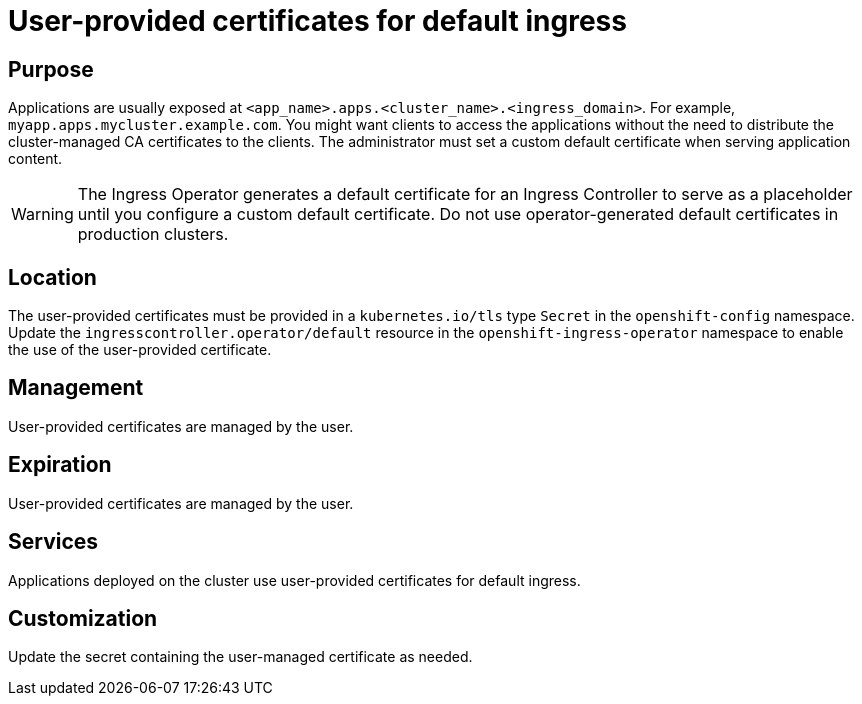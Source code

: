 // Module included in the following assemblies:
//
// * authentication/certificate-types-descriptions.adoc

[id="user-provided-certificates-for-default-ingress_{context}"]
= User-provided certificates for default ingress

[discrete]
== Purpose

Applications are usually exposed at
`<app_name>.apps.<cluster_name>.<ingress_domain>`. For example,
`myapp.apps.mycluster.example.com`. You might want clients to access the
applications without the need to distribute the cluster-managed CA certificates
to the clients. The administrator must set a custom default certificate when
serving application content.

[WARNING]
====
The Ingress Operator generates a default certificate for an Ingress Controller
to serve as a placeholder until you configure a custom default certificate. Do
not use operator-generated default certificates in production clusters.
====

[discrete]
== Location

The user-provided certificates must be provided in a `kubernetes.io/tls` type
`Secret` in the `openshift-config` namespace. Update the
`ingresscontroller.operator/default` resource in the
`openshift-ingress-operator` namespace to enable the use of the user-provided
certificate.

[discrete]
== Management

User-provided certificates are managed by the user.

[discrete]
== Expiration

User-provided certificates are managed by the user.

[discrete]
== Services

Applications deployed on the cluster use user-provided certificates for default
ingress.

[discrete]
== Customization

Update the secret containing the user-managed certificate as needed.
